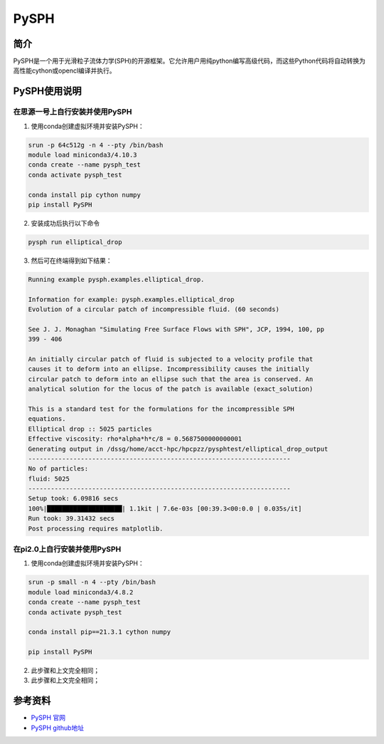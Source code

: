 .. _pysph:

PySPH
==========

简介
----

PySPH是一个用于光滑粒子流体力学(SPH)的开源框架。它允许用户用纯python编写高级代码，而这些Python代码将自动转换为高性能cython或opencl编译并执行。



PySPH使用说明
-----------------------------

在思源一号上自行安装并使用PySPH
~~~~~~~~~~~~~~~~~~~~~~~~~~~~~~~~~~~~~


1. 使用conda创建虚拟环境并安装PySPH：

.. code::
        
  srun -p 64c512g -n 4 --pty /bin/bash
  module load miniconda3/4.10.3
  conda create --name pysph_test
  conda activate pysph_test

  conda install pip cython numpy
  pip install PySPH

2. 安装成功后执行以下命令

.. code::
        
   pysph run elliptical_drop

3. 然后可在终端得到如下结果：

.. code::
        
  Running example pysph.examples.elliptical_drop.

  Information for example: pysph.examples.elliptical_drop
  Evolution of a circular patch of incompressible fluid. (60 seconds)

  See J. J. Monaghan "Simulating Free Surface Flows with SPH", JCP, 1994, 100, pp
  399 - 406

  An initially circular patch of fluid is subjected to a velocity profile that
  causes it to deform into an ellipse. Incompressibility causes the initially
  circular patch to deform into an ellipse such that the area is conserved. An
  analytical solution for the locus of the patch is available (exact_solution)

  This is a standard test for the formulations for the incompressible SPH
  equations.
  Elliptical drop :: 5025 particles
  Effective viscosity: rho*alpha*h*c/8 = 0.5687500000000001
  Generating output in /dssg/home/acct-hpc/hpcpzz/pysphtest/elliptical_drop_output
  ----------------------------------------------------------------------
  No of particles:
  fluid: 5025
  ----------------------------------------------------------------------
  Setup took: 6.09816 secs
  100%|████████████████████| 1.1kit | 7.6e-03s [00:39.3<00:0.0 | 0.035s/it]
  Run took: 39.31432 secs
  Post processing requires matplotlib.




在pi2.0上自行安装并使用PySPH
~~~~~~~~~~~~~~~~~~~~~~~~~~~~~~~~~~~~~

1. 使用conda创建虚拟环境并安装PySPH：

.. code::
        
  srun -p small -n 4 --pty /bin/bash
  module load miniconda3/4.8.2
  conda create --name pysph_test
  conda activate pysph_test

  conda install pip==21.3.1 cython numpy

  pip install PySPH



2. 此步骤和上文完全相同；



3. 此步骤和上文完全相同；





参考资料
-----------

-  `PySPH 官网 <https://pysph.readthedocs.io/en/latest/installation.html>`__
-  `PySPH github地址 <https://github.com/pypr/pysph>`__


